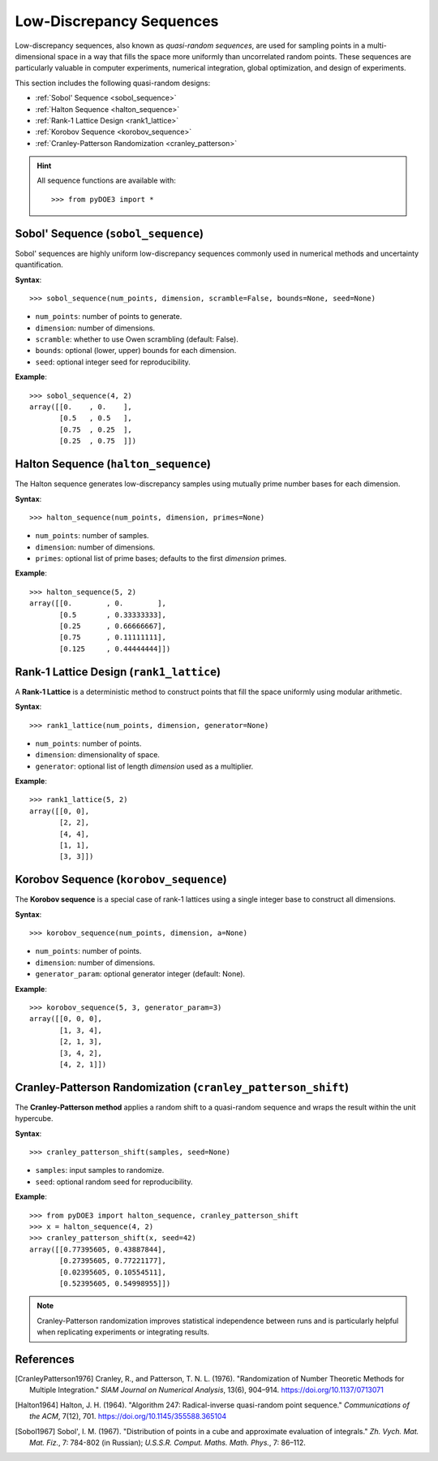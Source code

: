 .. index:: Low-Discrepancy Sequences

.. _low_discrepancy:

================================================================================
Low-Discrepancy Sequences
================================================================================

Low-discrepancy sequences, also known as *quasi-random sequences*, are
used for sampling points in a multi-dimensional space in a way that fills
the space more uniformly than uncorrelated random points. These sequences
are particularly valuable in computer experiments, numerical integration,
global optimization, and design of experiments.

This section includes the following quasi-random designs:

- :ref:`Sobol' Sequence <sobol_sequence>`
- :ref:`Halton Sequence <halton_sequence>`
- :ref:`Rank-1 Lattice Design <rank1_lattice>`
- :ref:`Korobov Sequence <korobov_sequence>`
- :ref:`Cranley-Patterson Randomization <cranley_patterson>`

.. hint::
   All sequence functions are available with::

    >>> from pyDOE3 import *

.. index:: Sobol, Quasi-random

.. _sobol_sequence:

Sobol' Sequence (``sobol_sequence``)
====================================

Sobol' sequences are highly uniform low-discrepancy sequences commonly
used in numerical methods and uncertainty quantification.

**Syntax**::

    >>> sobol_sequence(num_points, dimension, scramble=False, bounds=None, seed=None)

- ``num_points``: number of points to generate.
- ``dimension``: number of dimensions.
- ``scramble``: whether to use Owen scrambling (default: False).
- ``bounds``: optional (lower, upper) bounds for each dimension.
- ``seed``: optional integer seed for reproducibility.

**Example**::

    >>> sobol_sequence(4, 2)
    array([[0.    , 0.    ],
           [0.5   , 0.5   ],
           [0.75  , 0.25  ],
           [0.25  , 0.75  ]])

.. index:: Halton

.. _halton_sequence:

Halton Sequence (``halton_sequence``)
=====================================

The Halton sequence generates low-discrepancy samples using mutually
prime number bases for each dimension.

**Syntax**::

    >>> halton_sequence(num_points, dimension, primes=None)

- ``num_points``: number of samples.
- ``dimension``: number of dimensions.
- ``primes``: optional list of prime bases; defaults to the first `dimension` primes.

**Example**::

    >>> halton_sequence(5, 2)
    array([[0.        , 0.        ],
           [0.5       , 0.33333333],
           [0.25      , 0.66666667],
           [0.75      , 0.11111111],
           [0.125     , 0.44444444]])

.. index:: Rank-1 Lattice

.. _rank1_lattice:

Rank-1 Lattice Design (``rank1_lattice``)
=========================================

A **Rank-1 Lattice** is a deterministic method to construct points that
fill the space uniformly using modular arithmetic.

**Syntax**::

    >>> rank1_lattice(num_points, dimension, generator=None)

- ``num_points``: number of points.
- ``dimension``: dimensionality of space.
- ``generator``: optional list of length `dimension` used as a multiplier.

**Example**::

    >>> rank1_lattice(5, 2)
    array([[0, 0],
           [2, 2],
           [4, 4],
           [1, 1],
           [3, 3]])

.. index:: Korobov

.. _korobov_sequence:

Korobov Sequence (``korobov_sequence``)
=======================================

The **Korobov sequence** is a special case of rank-1 lattices using a
single integer base to construct all dimensions.

**Syntax**::

    >>> korobov_sequence(num_points, dimension, a=None)

- ``num_points``: number of points.
- ``dimension``: number of dimensions.
- ``generator_param``: optional generator integer (default: None).

**Example**::

    >>> korobov_sequence(5, 3, generator_param=3)
    array([[0, 0, 0],
           [1, 3, 4],
           [2, 1, 3],
           [3, 4, 2],
           [4, 2, 1]])

.. index:: Cranley-Patterson, Randomization

.. _cranley_patterson:

Cranley-Patterson Randomization (``cranley_patterson_shift``)
=============================================================

The **Cranley-Patterson method** applies a random shift to a
quasi-random sequence and wraps the result within the unit hypercube.

**Syntax**::

    >>> cranley_patterson_shift(samples, seed=None)

- ``samples``: input samples to randomize.
- ``seed``: optional random seed for reproducibility.

**Example**::

    >>> from pyDOE3 import halton_sequence, cranley_patterson_shift
    >>> x = halton_sequence(4, 2)
    >>> cranley_patterson_shift(x, seed=42)
    array([[0.77395605, 0.43887844],
           [0.27395605, 0.77221177],
           [0.02395605, 0.10554511],
           [0.52395605, 0.54998955]])

.. note::
   Cranley-Patterson randomization improves statistical independence between runs and is particularly helpful when replicating experiments or integrating results.

.. seealso::

   - `Sobol sequence <https://en.wikipedia.org/wiki/Sobol_sequence>`_
   - `Halton sequence <https://en.wikipedia.org/wiki/Halton_sequence>`_
   - `Low-discrepancy sequences <https://en.wikipedia.org/wiki/Low-discrepancy_sequence>`_

References
==========

.. [CranleyPatterson1976] Cranley, R., and Patterson, T. N. L. (1976). "Randomization of Number Theoretic Methods for Multiple Integration." *SIAM Journal on Numerical Analysis*, 13(6), 904–914. https://doi.org/10.1137/0713071

.. [Halton1964] Halton, J. H. (1964). "Algorithm 247: Radical-inverse quasi-random point sequence." *Communications of the ACM*, 7(12), 701. https://doi.org/10.1145/355588.365104

.. [Sobol1967] Sobol', I. M. (1967). "Distribution of points in a cube and approximate evaluation of integrals." *Zh. Vych. Mat. Mat. Fiz.*, 7: 784-802 (in Russian); *U.S.S.R. Comput. Maths. Math. Phys.*, 7: 86–112.
